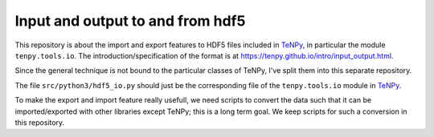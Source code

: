 Input and output to and from hdf5
=================================

This repository is about the import and export features to HDF5 files included in `TeNPy <https://github.com/tenpy/tenpy>`_,
in particular the module ``tenpy.tools.io``.
The introduction/specification of the format is at https://tenpy.github.io/intro/input_output.html.

Since the general technique is not bound to the particular classes of TeNPy, I've split them into this separate repository.

The file ``src/python3/hdf5_io.py`` should just be the corresponding file of the ``tenpy.tools.io`` module in `TeNPy`_.

To make the export and import feature really usefull, we need scripts to convert the data such that it can be
imported/exported with other libraries except TeNPy; this is a long term goal.
We keep scripts for such a conversion in this repository.
